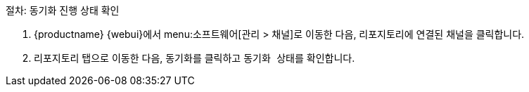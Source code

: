.절차: 동기화 진행 상태 확인
. {productname} {webui}에서 menu:소프트웨어[관리 > 채널]로 이동한 다음, 리포지토리에 연결된 채널을 클릭합니다.
. [guimenu]``리포지토리`` 탭으로 이동한 다음, [guimenu]``동기화``를 클릭하고 [systemitem]``동기화 상태``를 확인합니다.
